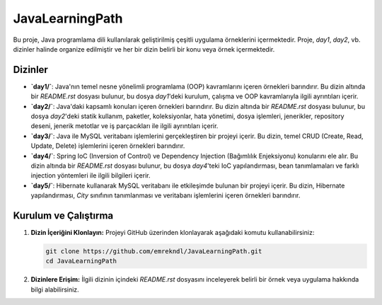 ==========================
JavaLearningPath
==========================

Bu proje, Java programlama dili kullanılarak geliştirilmiş çeşitli uygulama örneklerini içermektedir. Proje, `day1`, `day2`, vb. dizinler halinde organize edilmiştir ve her bir dizin belirli bir konu veya örnek içermektedir.

Dizinler
==========================

- **`day1/`**: Java'nın temel nesne yönelimli programlama (OOP) kavramlarını içeren örnekleri barındırır. Bu dizin altında bir `README.rst` dosyası bulunur, bu dosya `day1`'deki kurulum, çalışma ve OOP kavramlarıyla ilgili ayrıntıları içerir.

- **`day2/`**: Java'daki kapsamlı konuları içeren örnekleri barındırır. Bu dizin altında bir `README.rst` dosyası bulunur, bu dosya `day2`'deki statik kullanım, paketler, koleksiyonlar, hata yönetimi, dosya işlemleri, jenerikler, repository deseni, jenerik metotlar ve iş parçacıkları ile ilgili ayrıntıları içerir.

- **`day3/`**: Java ile MySQL veritabanı işlemlerini gerçekleştiren bir projeyi içerir. Bu dizin, temel CRUD (Create, Read, Update, Delete) işlemlerini içeren örnekleri barındırır.

- **`day4/`**: Spring IoC (Inversion of Control) ve Dependency Injection (Bağımlılık Enjeksiyonu) konularını ele alır. Bu dizin altında bir `README.rst` dosyası bulunur, bu dosya `day4`'teki IoC yapılandırması, bean tanımlamaları ve farklı injection yöntemleri ile ilgili bilgileri içerir.

- **`day5/`**: Hibernate kullanarak MySQL veritabanı ile etkileşimde bulunan bir projeyi içerir. Bu dizin, Hibernate yapılandırması, `City` sınıfının tanımlanması ve veritabanı işlemlerini içeren örnekleri barındırır.

Kurulum ve Çalıştırma
==========================

1. **Dizin İçeriğini Klonlayın:**
   Projeyi GitHub üzerinden klonlayarak aşağıdaki komutu kullanabilirsiniz:

   .. code-block:: bash

       git clone https://github.com/emrekndl/JavaLearningPath.git
       cd JavaLearningPath

2. **Dizinlere Erişim:**
   İlgili dizinin içindeki `README.rst` dosyasını inceleyerek belirli bir örnek veya uygulama hakkında bilgi alabilirsiniz.

